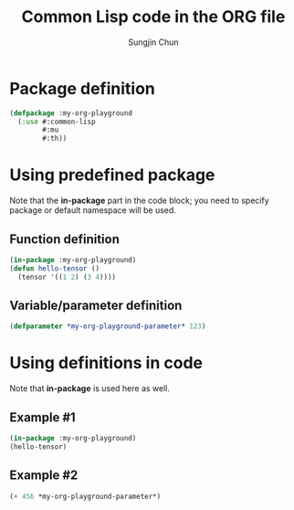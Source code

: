 #+TITLE: Common Lisp code in the ORG file
#+AUTHOR: Sungjin Chun
#+EMAIL: chunsj@gmail.com

* Package definition
#+BEGIN_SRC lisp :results silent
(defpackage :my-org-playground
  (:use #:common-lisp
        #:mu
        #:th))
#+END_SRC

* Using predefined package
Note that the *in-package* part in the code block; you need to specify package or default namespace will be used.
** Function definition
#+BEGIN_SRC lisp :results silent
(in-package :my-org-playground)
(defun hello-tensor ()
  (tensor '((1 2) (3 4))))
#+END_SRC
** Variable/parameter definition
#+BEGIN_SRC lisp :results silent
(defparameter *my-org-playground-parameter* 123)
#+END_SRC

* Using definitions in code
Note that *in-package* is used here as well.
** Example #1
#+BEGIN_SRC lisp
(in-package :my-org-playground)
(hello-tensor)
#+END_SRC

#+RESULTS:
: #<TENSOR.FLOAT (2 2)>
: |  1.0000e+0   2.0000e+0|
: |  3.0000e+0   4.0000e+0|
** Example #2
#+BEGIN_SRC lisp
(+ 456 *my-org-playground-parameter*)
#+END_SRC

#+RESULTS:
: 579

